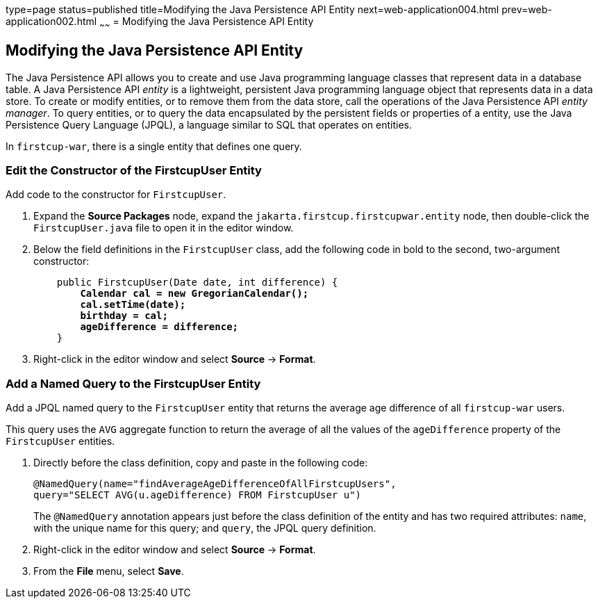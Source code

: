 type=page
status=published
title=Modifying the Java Persistence API Entity
next=web-application004.html
prev=web-application002.html
~~~~~~
= Modifying the Java Persistence API Entity


[[GJBCS]][[modifying-the-java-persistence-api-entity]]

Modifying the Java Persistence API Entity
-----------------------------------------

The Java Persistence API allows you to create and use Java programming
language classes that represent data in a database table. A Java
Persistence API _entity_ is a lightweight, persistent Java programming
language object that represents data in a data store. To create or
modify entities, or to remove them from the data store, call the
operations of the Java Persistence API _entity manager_. To query
entities, or to query the data encapsulated by the persistent fields or
properties of a entity, use the Java Persistence Query Language (JPQL),
a language similar to SQL that operates on entities.

In `firstcup-war`, there is a single entity that defines one query.

[[GKKNN]][[edit-the-constructor-of-the-firstcupuser-entity]]

Edit the Constructor of the FirstcupUser Entity
~~~~~~~~~~~~~~~~~~~~~~~~~~~~~~~~~~~~~~~~~~~~~~~

Add code to the constructor for `FirstcupUser`.

1.  Expand the *Source Packages* node, expand the `jakarta.firstcup.firstcupwar.entity` node,
then double-click the `FirstcupUser.java` file to open it in the editor
window.
2.  Below the field definitions in the `FirstcupUser` class, add the
following code in bold to the second, two-argument constructor:
+
[source,oac_no_warn,subs=+quotes]
----
    public FirstcupUser(Date date, int difference) {
        *Calendar cal = new GregorianCalendar();
        cal.setTime(date);
        birthday = cal;
        ageDifference = difference;*
    }
----
3.  Right-click in the editor window and select *Source* -> *Format*.

[[GJBCM]][[add-a-named-query-to-the-firstcupuser-entity]]

Add a Named Query to the FirstcupUser Entity
~~~~~~~~~~~~~~~~~~~~~~~~~~~~~~~~~~~~~~~~~~~~

Add a JPQL named query to the `FirstcupUser` entity that returns the
average age difference of all `firstcup-war` users.

This query uses the `AVG` aggregate function to return the average of
all the values of the `ageDifference` property of the `FirstcupUser`
entities.

1.  Directly before the class definition, copy and paste in the
following code:
+
[source,oac_no_warn]
----
@NamedQuery(name="findAverageAgeDifferenceOfAllFirstcupUsers",
query="SELECT AVG(u.ageDifference) FROM FirstcupUser u")
----
+
The `@NamedQuery` annotation appears just before the class definition of
the entity and has two required attributes: `name`, with the unique name
for this query; and `query`, the JPQL query definition.
2.  Right-click in the editor window and select *Source* -> *Format*.
3.  From the *File* menu, select *Save*.
